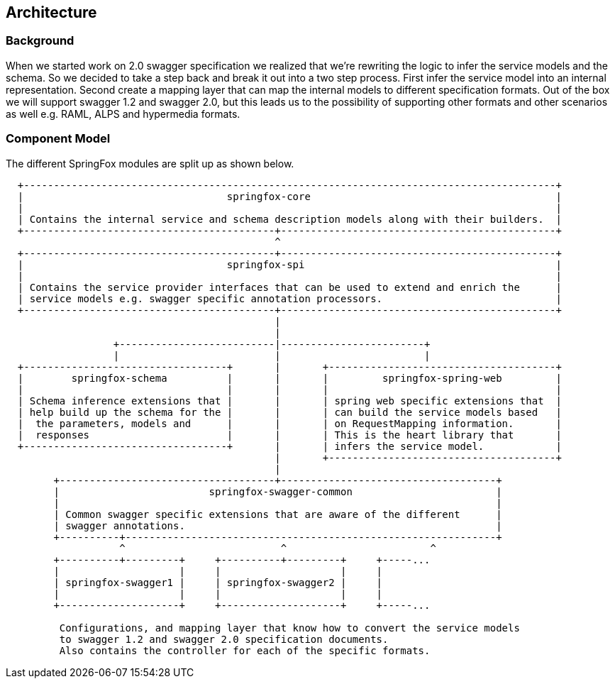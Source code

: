 == Architecture

=== Background
When we started work on 2.0 swagger specification we realized that we're rewriting the logic to infer the service
 models and the schema. So we decided to take a step back and break it out into a two step process. First infer the service
 model into an internal representation. Second create a mapping layer that can map the internal models to different specification formats.
 Out of the box we will support swagger 1.2 and swagger 2.0, but this leads us to the possibility of supporting other formats and
 other scenarios as well e.g. RAML, ALPS and hypermedia formats.

=== Component Model
The different SpringFox modules are split up as shown below.

```ascii
  +-----------------------------------------------------------------------------------------+
  |                                  springfox-core                                         |
  |                                                                                         |
  | Contains the internal service and schema description models along with their builders.  |
  +------------------------------------------+----------------------------------------------+
                                             ^
  +------------------------------------------+----------------------------------------------+
  |                                  springfox-spi                                          |
  |                                                                                         |
  | Contains the service provider interfaces that can be used to extend and enrich the      |
  | service models e.g. swagger specific annotation processors.                             |
  +------------------------------------------+----------------------------------------------+
                                             |
                                             |
                  +--------------------------|------------------------+
                  |                          |                        |
  +----------------------------------+       |       +--------------------------------------+
  |        springfox-schema          |       |       |         springfox-spring-web         |
  |                                  |       |       |                                      |
  | Schema inference extensions that |       |       | spring web specific extensions that  |
  | help build up the schema for the |       |       | can build the service models based   |
  |  the parameters, models and      |       |       | on RequestMapping information.       |
  |  responses                       |       |       | This is the heart library that       |
  +----------------------------------+       |       | infers the service model.            |
                                             |       +--------------------------------------+
                                             |
        +------------------------------------+------------------------------------+
        |                         springfox-swagger-common                        |
        |                                                                         |
        | Common swagger specific extensions that are aware of the different      |
        | swagger annotations.                                                    |
        +----------+--------------------------------------------------------------+
                   ^                          ^                        ^
        +----------+---------+     +----------+---------+     +-----...
        |                    |     |                    |     |
        | springfox-swagger1 |     | springfox-swagger2 |     |
        |                    |     |                    |     |
        +--------------------+     +--------------------+     +-----...

         Configurations, and mapping layer that know how to convert the service models
         to swagger 1.2 and swagger 2.0 specification documents.
         Also contains the controller for each of the specific formats.
```

